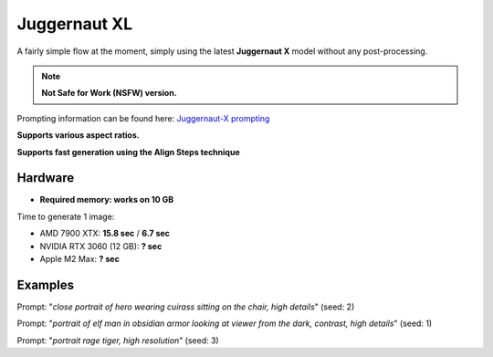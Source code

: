 .. _Juggernaut_XL:

Juggernaut XL
=============

A fairly simple flow at the moment, simply using the latest **Juggernaut X** model without any post-processing.

.. note:: **Not Safe for Work (NSFW) version.**

Prompting information can be found here: `Juggernaut-X prompting <https://storage.googleapis.com/run-diffusion-public-assets/Prompting_Juggernaut_X.pdf>`_

**Supports various aspect ratios.**

**Supports fast generation using the Align Steps technique**

Hardware
""""""""

- **Required memory: works on 10 GB**

Time to generate 1 image:

- AMD 7900 XTX: **15.8 sec** / **6.7 sec**
- NVIDIA RTX 3060 (12 GB): **? sec**
- Apple M2 Max: **? sec**

Examples
""""""""

.. image:: /FlowsResults/Juggernaut_XL_1.png

Prompt: "*close portrait of hero wearing cuirass sitting on the chair, high details*"  (seed: 2)

.. image:: /FlowsResults/Juggernaut_XL_2.png

Prompt: "*portrait of elf man in obsidian armor looking at viewer from the dark, contrast, high details*"  (seed: 1)

.. image:: /FlowsResults/Juggernaut_XL_3.png

Prompt: "*portrait rage tiger, high resolution*"  (seed: 3)
